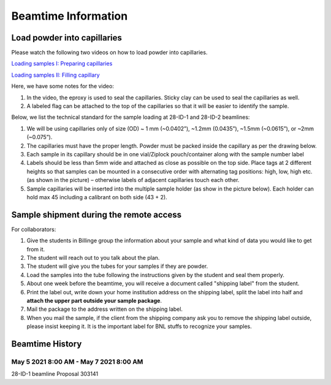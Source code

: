 ====================
Beamtime Information
====================

Load powder into capillaries
----------------------------

Please watch the following two videos on how to load powder into capillaries.

`Loading samples I: Preparing capillaries <https://www.youtube.com/watch?v=xgl-jkMqSsA>`_

`Loading samples II: Filling capillary <https://www.youtube.com/watch?v=5JBTw4kEXGY>`_

Here, we have some notes for the video:

1. In the video, the eproxy is used to seal the capillaries. Sticky clay can be used to seal the capillaries as well.

#. A labeled flag can be attached to the top of the capillaries so that it will be easier to identify the sample.

Below, we list the technical standard for the sample loading at 28-ID-1 and 28-ID-2 beamlines:

1. We will be using capillaries only of size (OD) ~ 1 mm (~0.0402”), ~1.2mm (0.0435”), ~1.5mm (~0.0615”), or ~2mm (~0.075”).

#. The capillaries must have the proper length. Powder must be packed inside the capillary as per the drawing below.

#. Each sample in its capillary should be in one vial/Ziplock pouch/container along with the sample number label

#. Labels should be less than 5mm wide and attached as close as possible on the top side. Place tags at 2 different heights so that samples can be mounted in a consecutive order with alternating tag positions: high, low, high etc.(as shown in the picture) – otherwise labels of adjacent capillaries touch each other.

#. Sample capillaries will be inserted into the multiple sample holder (as show in the picture below). Each holder can hold max 45 including a calibrant on both side (43 + 2).

.. |Capillaries| image:: _static/capillaries_photo.png

Sample shipment during the remote access
----------------------------------------

For collaborators:

1. Give the students in Billinge group the information about your sample and what kind of data you would like to get from it.

#. The student will reach out to you talk about the plan.

#. The student will give you the tubes for your samples if they are powder.

#. Load the samples into the tube following the instructions given by the student and seal them properly.

#. About one week before the beamtime, you will receive a document called "shipping label" from the student.

#. Print the label out, write down your home institution address on the shipping label, split the label into half and **attach the upper part outside your sample package**.

#. Mail the package to the address written on the shipping label.

#. When you mail the sample, if the client from the shipping company ask you to remove the shipping label outside, please insist keeping it. It is the important label for BNL stuffs to recognize your samples.

Beamtime History
----------------

May 5 2021 8:00 AM - May 7 2021 8:00 AM
^^^^^^^^^^^^^^^^^^^^^^^^^^^^^^^^^^^^^^^

28-ID-1 beamline Proposal 303141
